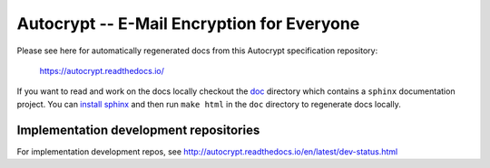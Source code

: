 Autocrypt -- E-Mail Encryption for Everyone
===========================================

Please see here for automatically regenerated docs from this
Autocrypt specification repository:

    https://autocrypt.readthedocs.io/

If you want to read and work on the docs locally checkout the `doc
<doc>`_ directory which contains a ``sphinx`` documentation project.
You can `install sphinx
<http://www.sphinx-doc.org/en/stable/install.html>`_ and then run
``make html`` in the ``doc`` directory to regenerate docs locally.


Implementation development repositories
---------------------------------------

For implementation development repos, see http://autocrypt.readthedocs.io/en/latest/dev-status.html

